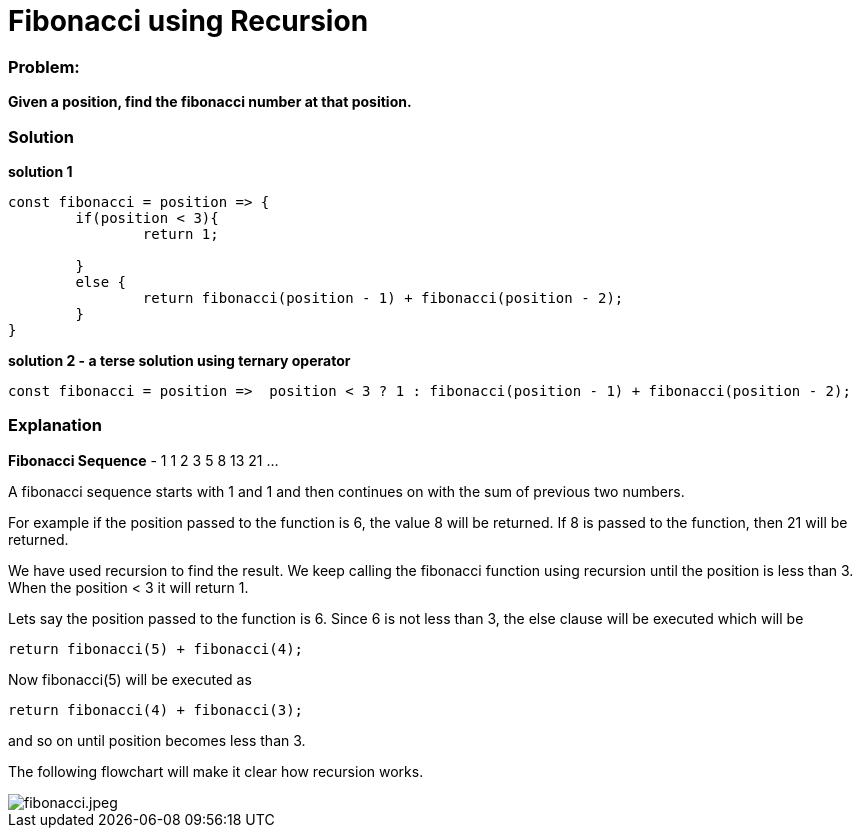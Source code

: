 // = Your Blog title
// See https://hubpress.gitbooks.io/hubpress-knowledgebase/content/ for information about the parameters.
// :hp-image: /covers/cover.png
// :published_at: 2019-01-31
// :hp-tags: HubPress, Blog, Open_Source,
// :hp-alt-title: My English Title
= Fibonacci using Recursion
:hp-tags: javascript, recursion, algorithms
:published_at: 2017-12-12

=== Problem:
*Given a position, find the fibonacci number at that position.*

=== Solution

*solution 1* 
```javascript
const fibonacci = position => {
	if(position < 3){
		return 1;

	}
	else {
		return fibonacci(position - 1) + fibonacci(position - 2);
	}
}
```
*solution 2 - a terse solution using ternary operator*
```
const fibonacci = position =>  position < 3 ? 1 : fibonacci(position - 1) + fibonacci(position - 2);
```

=== Explanation

*Fibonacci Sequence* - 1 1 2 3 5 8 13 21 ...

A fibonacci sequence starts with 1 and 1 and then continues on with the sum of previous two numbers.

For example if the position passed to the function is 6, the value 8 will be returned. If 8 is passed to the function, then 21 will be returned.

We have used recursion to find the result. We keep calling the fibonacci function using recursion until the position is less than 3. When the position < 3 it will return 1.

Lets say the position passed to the function is 6. Since 6 is not less than 3, the else clause will be executed which will be 
```
return fibonacci(5) + fibonacci(4);
```
Now fibonacci(5) will be executed as 
```
return fibonacci(4) + fibonacci(3);
```
and so on until position becomes less than 3.

The following flowchart will make it clear how recursion works.

image::https://lh6.googleusercontent.com/VET9IiP7_ZkIVrkXaUAWi4SnyO8ehZWJb1blQKt_iCkaGb3M0D1aQZLTd_FuNvKqbvDYp7m0N8VrDIHqDJTU=w1366-h588[fibonacci.jpeg]




